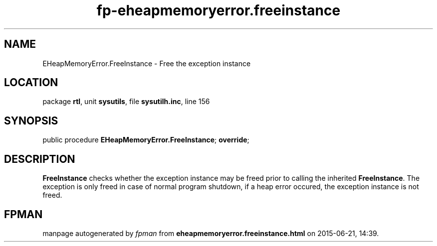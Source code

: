 .\" file autogenerated by fpman
.TH "fp-eheapmemoryerror.freeinstance" 3 "2014-03-14" "fpman" "Free Pascal Programmer's Manual"
.SH NAME
EHeapMemoryError.FreeInstance - Free the exception instance
.SH LOCATION
package \fBrtl\fR, unit \fBsysutils\fR, file \fBsysutilh.inc\fR, line 156
.SH SYNOPSIS
public procedure \fBEHeapMemoryError.FreeInstance\fR; \fBoverride\fR;
.SH DESCRIPTION
\fBFreeInstance\fR checks whether the exception instance may be freed prior to calling the inherited \fBFreeInstance\fR. The exception is only freed in case of normal program shutdown, if a heap error occured, the exception instance is not freed.


.SH FPMAN
manpage autogenerated by \fIfpman\fR from \fBeheapmemoryerror.freeinstance.html\fR on 2015-06-21, 14:39.

